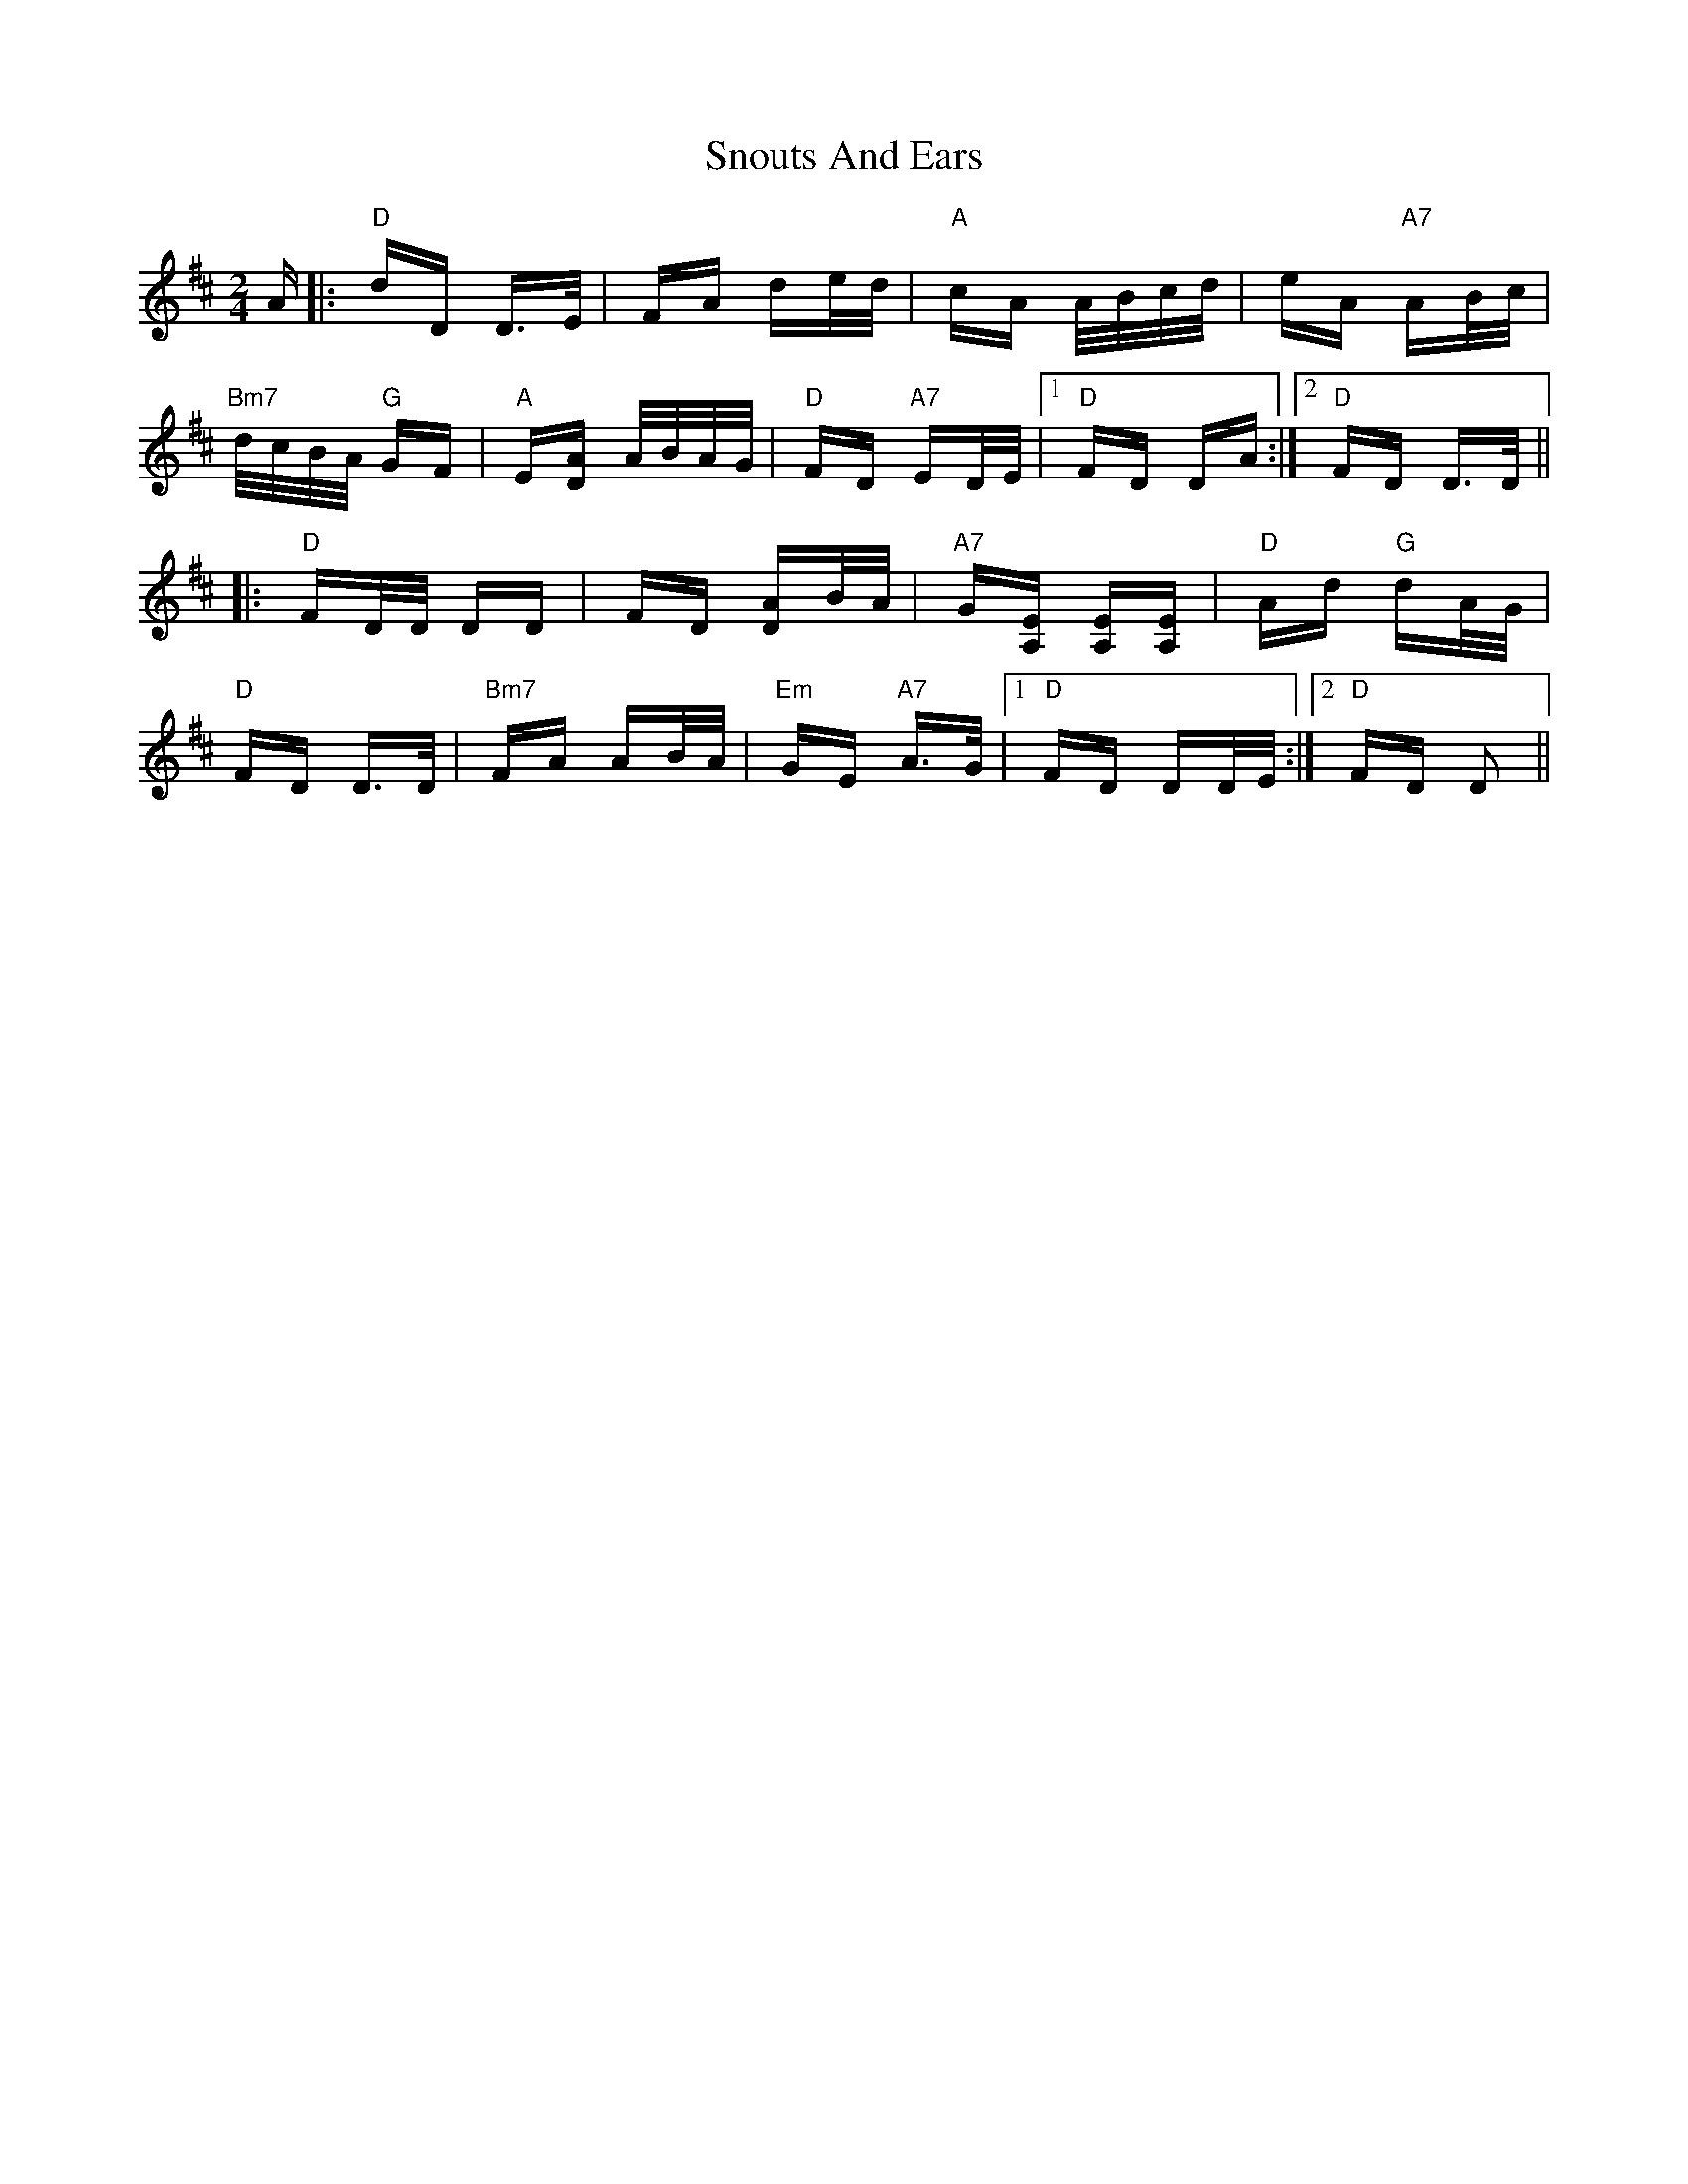 X: 37626
T: Snouts And Ears
R: polka
M: 2/4
K: Dmajor
A|:"D" dD D>E|FA de/d/|"A" cA A/B/c/d/|eA"A7" AB/c/|
"Bm7" d/c/B/A/"G" GF|"A" E[DA] A/B/A/G/|"D" FD"A7" ED/E/|1 "D" FD DA:|2 "D" FD D>D||
|:"D" FD/D/ DD|FD [DA]B/A/|"A7" G[A,E] [A,E][A,E]|"D" Ad"G" dA/G/|
"D" FD D>D|"Bm7" FA AB/A/|"Em" GE"A7" A>G|1 "D" FD DD/E/:|2 "D" FD D2||

